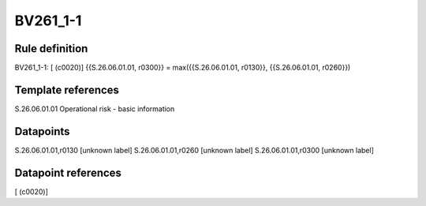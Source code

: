 =========
BV261_1-1
=========

Rule definition
---------------

BV261_1-1: [ (c0020)] {{S.26.06.01.01, r0300}} = max({{S.26.06.01.01, r0130}}, {{S.26.06.01.01, r0260}})


Template references
-------------------

S.26.06.01.01 Operational risk - basic information


Datapoints
----------

S.26.06.01.01,r0130 [unknown label]
S.26.06.01.01,r0260 [unknown label]
S.26.06.01.01,r0300 [unknown label]


Datapoint references
--------------------

[ (c0020)]